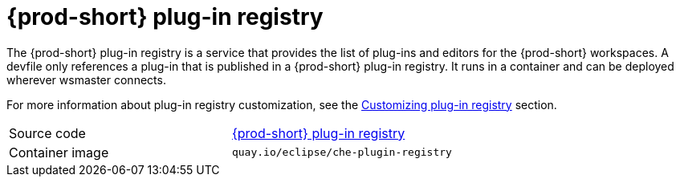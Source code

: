 // Module included in the following assemblies:
//
// {prod-id-short}-workspace-controller

[id="{prod-id-short}-plug-in-registry_{context}"]
= {prod-short} plug-in registry

The {prod-short} plug-in registry is a service that provides the list of plug-ins and editors for the {prod-short} workspaces. A devfile only references a plug-in that is published in a {prod-short} plug-in registry. It runs in a container and can be deployed wherever wsmaster connects.

For more information about plug-in registry customization, see the link:{site-baseurl}che-7/building-and-running-a-custom-registry-image/#cloning-the-plug-in-registry_cloning-the-registries[Customizing plug-in registry] section.

[cols=2*]
|===
| Source code
| link:https://github.com/eclipse/che-plugin-registry[{prod-short} plug-in registry]

| Container image
| `quay.io/eclipse/che-plugin-registry`
|===
